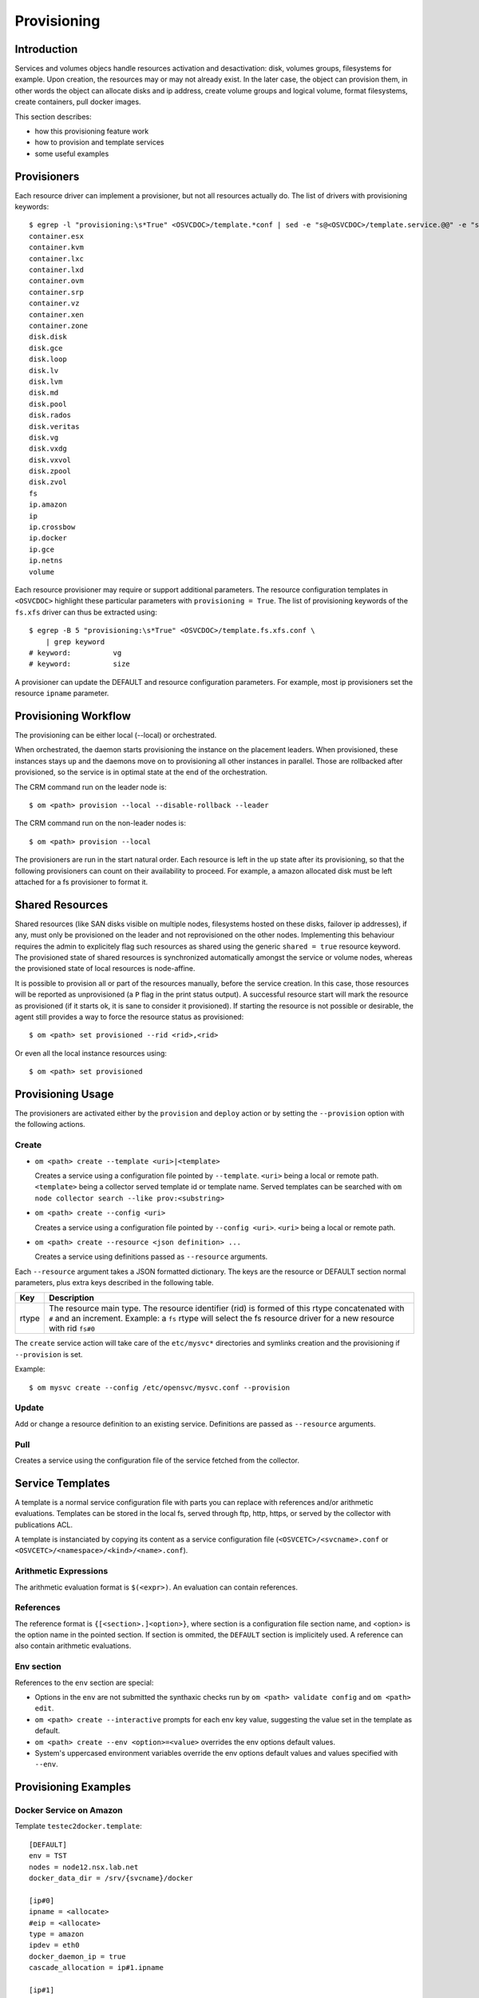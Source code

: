 .. _agent-service-provisioning:

Provisioning
************

Introduction
============

Services and volumes objecs handle resources activation and desactivation: disk, volumes groups, filesystems for example. Upon creation, the resources may or may not already exist. In the later case, the object can provision them, in other words the object can allocate disks and ip address, create volume groups and logical volume, format filesystems, create containers, pull docker images.

This section describes:

* how this provisioning feature work
* how to provision and template services
* some useful examples

Provisioners
============

Each resource driver can implement a provisioner, but not all resources actually do. The list of drivers with provisioning keywords::

	$ egrep -l "provisioning:\s*True" <OSVCDOC>/template.*conf | sed -e "s@<OSVCDOC>/template.service.@@" -e "s@.conf@@" | grep -v "fs\."
	container.esx
	container.kvm
	container.lxc
	container.lxd
	container.ovm
	container.srp
	container.vz
	container.xen
	container.zone
	disk.disk
	disk.gce
	disk.loop
	disk.lv
	disk.lvm
	disk.md
	disk.pool
	disk.rados
	disk.veritas
	disk.vg
	disk.vxdg
	disk.vxvol
	disk.zpool
	disk.zvol
	fs
	ip.amazon
	ip
	ip.crossbow
	ip.docker
	ip.gce
	ip.netns
	volume

Each resource provisioner may require or support additional parameters. The resource configuration templates in ``<OSVCDOC>`` highlight these particular parameters with ``provisioning = True``. The list of provisioning keywords of the ``fs.xfs`` driver can thus be extracted using::

        $ egrep -B 5 "provisioning:\s*True" <OSVCDOC>/template.fs.xfs.conf \
            | grep keyword
        # keyword:          vg
        # keyword:          size

A provisioner can update the DEFAULT and resource configuration parameters. For example, most ip provisioners set the resource ``ipname`` parameter.


Provisioning Workflow
=====================

The provisioning can be either local (--local) or orchestrated.

When orchestrated, the daemon starts provisioning the instance on the placement leaders. When provisioned, these instances stays ``up`` and the daemons move on to provisioning all other instances in parallel. Those are rollbacked after provisioned, so the service is in optimal state at the end of the orchestration.

The CRM command run on the leader node is::

	$ om <path> provision --local --disable-rollback --leader

The CRM command run on the non-leader nodes is::

	$ om <path> provision --local

The provisioners are run in the start natural order. Each resource is left in the ``up`` state after its provisioning, so that the following provisioners can count on their availability to proceed. For example, a amazon allocated disk must be left attached for a fs provisioner to format it.

Shared Resources
================

Shared resources (like SAN disks visible on multiple nodes, filesystems hosted on these disks, failover ip addresses), if any, must only be provisioned on the leader and not reprovisioned on the other nodes. Implementing this behaviour requires the admin to explicitely flag such resources as shared using the generic ``shared = true`` resource keyword. The provisioned state of shared resources is synchronized automatically amongst the service or volume nodes, whereas the provisioned state of local resources is node-affine.

It is possible to provision all or part of the resources manually, before the service creation. In this case, those resources will be reported as unprovisioned (a ``P`` flag in the print status output). A successful resource start will mark the resource as provisioned (if it starts ok, it is sane to consider it provisioned). If starting the resource is not possible or desirable, the agent still provides a way to force the resource status as provisioned::

	$ om <path> set provisioned --rid <rid>,<rid>

Or even all the local instance resources using::

	$ om <path> set provisioned

Provisioning Usage
==================

The provisioners are activated either by the ``provision`` and ``deploy`` action or by setting the ``--provision`` option with the following actions.

Create
++++++

* ``om <path> create --template <uri>|<template>``

  Creates a service using a configuration file pointed by ``--template``. ``<uri>`` being a local or remote path. ``<template>`` being a collector served template id or template name. Served templates can be searched with ``om node collector search --like prov:<substring>``

* ``om <path> create --config <uri>``

  Creates a service using a configuration file pointed by ``--config <uri>``. ``<uri>`` being a local or remote path.

* ``om <path> create --resource <json definition> ...``

  Creates a service using definitions passed as ``--resource`` arguments.

Each ``--resource`` argument takes a JSON formatted dictionary. The keys are the resource or DEFAULT section normal parameters, plus extra keys described in the following table.

+----------+-------------------------------------------------------------------------------------------------------------------------------------------------------------+
| Key      | Description                                                                                                                                                 |
+==========+=============================================================================================================================================================+
| rtype    | The resource main type. The resource identifier (rid) is formed of this rtype concatenated with ``#`` and an increment. Example: a ``fs`` rtype will select |
|          | the fs resource driver for a new resource with rid ``fs#0``                                                                                                 |
+----------+-------------------------------------------------------------------------------------------------------------------------------------------------------------+

The ``create`` service action will take care of the ``etc/mysvc*`` directories and symlinks creation and the provisioning if ``--provision`` is set.

Example::

  $ om mysvc create --config /etc/opensvc/mysvc.conf --provision

Update
++++++

Add or change a resource definition to an existing service. Definitions are passed as ``--resource`` arguments.

Pull
++++

Creates a service using the configuration file of the service fetched from the collector.

Service Templates
=================

A template is a normal service configuration file with parts you can replace with references and/or arithmetic evaluations. Templates can be stored in the local fs, served through ftp, http, https, or served by the collector with publications ACL.

A template is instanciated by copying its content as a service configuration file (``<OSVCETC>/<svcname>.conf`` or ``<OSVCETC>/<namespace>/<kind>/<name>.conf``).

Arithmetic Expressions
++++++++++++++++++++++

The arithmetic evaluation format is ``$(<expr>)``. An evaluation can contain references.

References
++++++++++

The reference format is ``{[<section>.]<option>}``, where section is a configuration file section name, and <option> is the option name in the pointed section. If section is ommited, the ``DEFAULT`` section is implicitely used. A reference can also contain arithmetic evaluations.

.. seealso:: :ref:`agent-service-references`

Env section
+++++++++++

References to the ``env`` section are special:

* Options in the ``env`` are not submitted the synthaxic checks run by ``om <path> validate config`` and ``om <path> edit``.

* ``om <path> create --interactive`` prompts for each env key value, suggesting the value set in the template as default.

* ``om <path> create --env <option>=<value>`` overrides the env options default values.

* System's uppercased environment variables override the env options default values and values specified with ``--env``.


Provisioning Examples
=====================

Docker Service on Amazon
++++++++++++++++++++++++

Template ``testec2docker.template``:

::

  [DEFAULT]
  env = TST
  nodes = node12.nsx.lab.net
  docker_data_dir = /srv/{svcname}/docker
  
  [ip#0]
  ipname = <allocate>
  #eip = <allocate>
  type = amazon
  ipdev = eth0
  docker_daemon_ip = true
  cascade_allocation = ip#1.ipname
  
  [ip#1]
  ipname = localhost
  ipdev = eth0
  
  [disk#0]
  type = amazon
  volumes = <size=15>
  
  [fs#0]
  type = btrfs
  mnt_opt = defaults,subvol=docker
  mnt = /srv/{svcname}/docker
  standby = true
  dev = /var/lib/opensvc/{svcname}/dev/disk.0.0
  
  [fs#1]
  type = btrfs
  mnt_opt = defaults,subvol=data
  mnt = /srv/{svcname}/data
  dev = /var/lib/opensvc/{svcname}/dev/disk.0.0
  
  [container#0]
  image = ubuntu:14.10
  type = docker
  run_args = --net=bridge -p 80:80
  command = /bin/bash
  
  [container#1]
  image = nginx:latest
  type = docker
  netns = container#0
  
  [sync#0]
  type = docker
  target = nodes drpnodes
  
  [sync#1]
  src = {svcname}.fs.0:data
  dst = {svcname}.fs.0:data
  type = btrfs
  target = drpnodes

Provision:

::

  $ om testec2docker4.nsx.lab.net --config testec2docker.template --provision create --leader --disable-rollback
  INFO    testec2docker4.nsx.lab.net                  svcmgr -s testec2docker4.nsx.lab.net --config /etc/opensvc/testec2docker4.nsx.lab.net.conf --provision create
  INFO    testec2docker4.nsx.lab.net.ip#0             aws --output=json ec2 assign-private-ip-addresses --network-interface-id eni-033adc4b --secondary-private-ip-address-count 1
  INFO    testec2docker4.nsx.lab.net.ip#0             public ip already provisioned
  INFO    testec2docker4.nsx.lab.net.ip#0             cascade 10.0.0.221 to ip#1.ipname
  INFO    testec2docker4.nsx.lab.net.ip#0             provisioned
  INFO    testec2docker4.nsx.lab.net.ip#0             ec2 ip 10.0.0.221 is already assigned to this node
  INFO    testec2docker4.nsx.lab.net.ip#1             checking 10.0.0.221 availability
  INFO    testec2docker4.nsx.lab.net.ip#1             ifconfig eth0:3 10.0.0.221 netmask 255.255.255.0 up
  INFO    testec2docker4.nsx.lab.net.ip#1             arping -U -c 1 -I eth0 -s 10.0.0.221 10.0.0.221
  INFO    testec2docker4.nsx.lab.net.disk#0           aws --output=json ec2 create-volume --size 15 --availability-zone us-west-2b
  INFO    testec2docker4.nsx.lab.net.disk#0           vol-464a8f87 state: creating
  INFO    testec2docker4.nsx.lab.net.disk#0           vol-464a8f87 state: creating
  INFO    testec2docker4.nsx.lab.net.disk#0           vol-464a8f87 state: available
  INFO    testec2docker4.nsx.lab.net.disk#0           provisioned
  INFO    testec2docker4.nsx.lab.net.disk#0           aws --output=json ec2 attach-volume --instance-id i-40753486 --volume-id vol-464a8f87 --device /dev/sdh
  INFO    testec2docker4.nsx.lab.net.disk#0           /dev/xvdh is not present yet
  INFO    testec2docker4.nsx.lab.net.disk#0           /dev/xvdh is not present yet
  INFO    testec2docker4.nsx.lab.net.disk#0           /dev/xvdh is not present yet
  INFO    testec2docker4.nsx.lab.net.disk#0           /dev/xvdh is not present yet
  INFO    testec2docker4.nsx.lab.net.disk#0           /dev/xvdh is not present yet
  INFO    testec2docker4.nsx.lab.net.fs#1             /var/lib/opensvc/testec2docker4.nsx.lab.net/dev/disk.0.0 is not formatted
  INFO    testec2docker4.nsx.lab.net.fs#1             mkfs.btrfs /var/lib/opensvc/testec2docker4.nsx.lab.net/dev/disk.0.0
  WARNING testec2docker4.nsx.lab.net.fs#1             command succesful but stderr:
  Turning ON incompat feature 'extref': increased hardlink limit per file to 65536
  INFO    testec2docker4.nsx.lab.net.fs#1             output:
  WARNING! - Btrfs v3.12 IS EXPERIMENTAL
  WARNING! - see http://btrfs.wiki.kernel.org before using
  fs created label (null) on /var/lib/opensvc/testec2docker4.nsx.lab.net/dev/disk.0.0
  nodesize 16384 leafsize 16384 sectorsize 4096 size 15.00GiB
  Btrfs v3.12
  INFO    testec2docker4.nsx.lab.net.fs#1             mount -t btrfs -o subvolid=0 /var/lib/opensvc/testec2docker4.nsx.lab.net/dev/disk.0.0 /tmp/tmpuVZnvv
  INFO    testec2docker4.nsx.lab.net.fs#1             btrfs filesystem label /tmp/tmpuVZnvv testec2docker4.nsx.lab.net.fs.1
  INFO    testec2docker4.nsx.lab.net.fs#1             btrfs subvol create /tmp/tmpuVZnvv/data
  INFO    testec2docker4.nsx.lab.net.fs#1             output:
  Create subvolume '/tmp/tmpuVZnvv/data'
  INFO    testec2docker4.nsx.lab.net.fs#1             umount /tmp/tmpuVZnvv
  INFO    testec2docker4.nsx.lab.net.fs#1             provisioned
  INFO    testec2docker4.nsx.lab.net.fs#1             btrfs device scan
  INFO    testec2docker4.nsx.lab.net.fs#1             output:
  Scanning for Btrfs filesystems
  INFO    testec2docker4.nsx.lab.net.fs#1             mount -t btrfs -o defaults,subvol=data LABEL=testec2docker4.nsx.lab.net.fs.1 /srv/testec2docker4.nsx.lab.net/data
  INFO    testec2docker4.nsx.lab.net.fs#0             mount -t btrfs -o subvolid=0 /var/lib/opensvc/testec2docker4.nsx.lab.net/dev/disk.0.0 /tmp/tmpNPV_d8
  INFO    testec2docker4.nsx.lab.net.fs#0             btrfs subvol create /tmp/tmpNPV_d8/docker
  INFO    testec2docker4.nsx.lab.net.fs#0             output:
  Create subvolume '/tmp/tmpNPV_d8/docker'
  INFO    testec2docker4.nsx.lab.net.fs#0             umount /tmp/tmpNPV_d8
  INFO    testec2docker4.nsx.lab.net.fs#0             provisioned
  INFO    testec2docker4.nsx.lab.net.fs#0             btrfs device scan
  INFO    testec2docker4.nsx.lab.net.fs#0             output:
  Scanning for Btrfs filesystems
  INFO    testec2docker4.nsx.lab.net.fs#0             mount -t btrfs -o defaults,subvol=docker LABEL=testec2docker4.nsx.lab.net.fs.1 /srv/testec2docker4.nsx.lab.net/docker
  INFO    testec2docker4.nsx.lab.net.container#0      starting docker daemon
  INFO    testec2docker4.nsx.lab.net.container#0      docker -H unix:///var/lib/opensvc/testec2docker4.nsx.lab.net/docker.sock -r=false -d -g /srv/testec2docker4.nsx.lab.net/docker -p /var/lib/opensvc/testec2docker4.nsx.lab.net/docker.pid --ip 10.0.0.221 --exec-opt native.cgroupdriver=cgroupfs
  INFO    testec2docker4.nsx.lab.net.container#0      docker -H unix:///var/lib/opensvc/testec2docker4.nsx.lab.net/docker.sock run -t -i -d --name=testec2docker4.nsx.lab.net.container.0 --net=bridge -p 80:80 -v /etc/localtime:/etc/localtime:ro --cgroup-parent /testec2docker4.nsx.lab.net/container.docker/container.0 ubuntu:14.10 /bin/bash
  WARNING testec2docker4.nsx.lab.net.container#0      command succesful but stderr:
  Unable to find image 'ubuntu:14.10' locally
  14.10: Pulling from ubuntu
  6d370c930acc: Pulling fs layer
  9a63f1e91c4c: Pulling fs layer
  74364530838d: Pulling fs layer
  dce38fb57986: Pulling fs layer
  dce38fb57986: Pulling fs layer
  dce38fb57986: Layer already being pulled by another client. Waiting.
  74364530838d: Verifying Checksum
  74364530838d: Download complete
  dce38fb57986: Verifying Checksum
  dce38fb57986: Download complete
  dce38fb57986: Download complete
  9a63f1e91c4c: Verifying Checksum
  9a63f1e91c4c: Download complete
  6d370c930acc: Verifying Checksum
  6d370c930acc: Download complete
  6d370c930acc: Pull complete
  9a63f1e91c4c: Pull complete
  74364530838d: Pull complete
  dce38fb57986: Pull complete
  dce38fb57986: Already exists
  ubuntu:14.10: The image you are pulling has been verified. Important: image verification is a tech preview feature and should not be relied on to provide security.
  Digest: sha256:6341c688b4b0b82ec735389b3c97df8cf2831b8cb8bd1856779130a86574ac5c
  Status: Downloaded newer image for ubuntu:14.10
  INFO    testec2docker4.nsx.lab.net.container#0      output:
  bed299be99fabccf55087d0af1e9ebcf886158c5f83c32efd0819c457c579d03
  INFO    testec2docker4.nsx.lab.net.container#0      wait for container up status
  INFO    testec2docker4.nsx.lab.net.container#0      wait for container operational
  INFO    testec2docker4.nsx.lab.net.container#1      docker -H unix:///var/lib/opensvc/testec2docker4.nsx.lab.net/docker.sock run -t -i -d --name=testec2docker4.nsx.lab.net.container.1 -v /etc/localtime:/etc/localtime:ro --net=container:testec2docker4.nsx.lab.net.container.0 --cgroup-parent /testec2docker4.nsx.lab.net/container.docker/container.1 nginx:latest
  WARNING testec2docker4.nsx.lab.net.container#1      command succesful but stderr:
  Unable to find image 'nginx:latest' locally
  latest: Pulling from nginx
  843e2bded498: Pulling fs layer
  8c00acfb0175: Pulling fs layer
  426ac73b867e: Pulling fs layer
  d6c6bbd63f57: Pulling fs layer
  4ac684e3f295: Pulling fs layer
  91391bd3c4d3: Pulling fs layer
  b4587525ed53: Pulling fs layer
  0240288f5187: Pulling fs layer
  28c109ec1572: Pulling fs layer
  063d51552dac: Pulling fs layer
  d8a70839d961: Pulling fs layer
  ceab60537ad2: Pulling fs layer
  063d51552dac: Verifying Checksum
  063d51552dac: Download complete
  ceab60537ad2: Verifying Checksum
  ceab60537ad2: Download complete
  28c109ec1572: Verifying Checksum
  28c109ec1572: Download complete
  91391bd3c4d3: Verifying Checksum
  91391bd3c4d3: Download complete
  426ac73b867e: Verifying Checksum
  426ac73b867e: Download complete
  4ac684e3f295: Verifying Checksum
  4ac684e3f295: Download complete
  0240288f5187: Verifying Checksum
  0240288f5187: Download complete
  d6c6bbd63f57: Verifying Checksum
  d6c6bbd63f57: Download complete
  8c00acfb0175: Verifying Checksum
  8c00acfb0175: Download complete
  d8a70839d961: Verifying Checksum
  d8a70839d961: Download complete
  b4587525ed53: Verifying Checksum
  b4587525ed53: Download complete
  843e2bded498: Verifying Checksum
  843e2bded498: Download complete
  843e2bded498: Pull complete
  8c00acfb0175: Pull complete
  426ac73b867e: Pull complete
  d6c6bbd63f57: Pull complete
  4ac684e3f295: Pull complete
  91391bd3c4d3: Pull complete
  b4587525ed53: Pull complete
  0240288f5187: Pull complete
  28c109ec1572: Pull complete
  063d51552dac: Pull complete
  d8a70839d961: Pull complete
  ceab60537ad2: Pull complete
  Digest: sha256:9d0768452fe8f43c23292d24ec0fbd0ce06c98f776a084623d62ee12c4b7d58c
  Status: Downloaded newer image for nginx:latest
  INFO    testec2docker4.nsx.lab.net.container#1      output:
  3512b1265a540d74d4deb1598434e9be7ddc14252a85b94b372d81cb3a5a8b34
  INFO    testec2docker4.nsx.lab.net.container#1      wait for container up status
  INFO    testec2docker4.nsx.lab.net.container#1      wait for container operational
  send /etc/opensvc/testec2docker4.nsx.lab.net.conf to collector ... OK
  update /var/lib/opensvc/testec2docker4.nsx.lab.net.push timestamp ... OK

Docker Service on Amazon, Btrfs on Lvm
++++++++++++++++++++++++++++++++++++++

Template:

::

  [DEFAULT]
  env = TST
  docker_data_dir = /srv/{svcname}/docker
  docker_daemon_args = --storage-driver=btrfs
  app = NSX
   
  [disk#0]
  type = amazon
  volumes = <size=15>
  
  [disk#1]
  type = lvm
  name = {svcname}
  pvs = /var/lib/opensvc/{svcname}/dev/disk.0.0
  
  [fs#1]
  type = btrfs
  mnt = /srv/{svcname}
  dev = /dev/{svcname}/root
  mnt_opt = defaults,subvol=root
  vg = {svcname}
  size = 14G
   
  [fs#2]
  type = btrfs
  mnt = /srv/{svcname}/data
  dev = /dev/{svcname}/root
  mnt_opt = defaults,subvol=data
   
  [fs#3]
  type = btrfs
  mnt = /srv/{svcname}/docker
  dev = /dev/{svcname}/root
  mnt_opt = defaults,subvol=docker
   
  [container#0]
  type = docker
  image = google/pause
  rm = true
   
  [container#1]
  type = docker
  image = ubuntu:latest
  netns = container#0
  run_args = -v /srv/{svcname}/data:/data:rw
  command = /bin/bash

Docker Service on Amazon, Btrfs on Md Raid
++++++++++++++++++++++++++++++++++++++++++

Template:

::

  [DEFAULT]
  env = TST
  docker_data_dir = /srv/{svcname}/docker
  docker_daemon_args = --storage-driver=btrfs
  app = NSX
   
  [disk#0]
  type = amazon
  volumes = <size=5> <size-5> <size-5>
  
  [disk#1]
  type = md
  uuid = 
  devs = /var/lib/opensvc/{svcname}/dev/disk.0.0 /var/lib/opensvc/{svcname}/dev/disk.0.1 /var/lib/opensvc/{svcname}/dev/disk.0.2
  spares = 1
  chunk = 1m
  level = 1
  
  [fs#1]
  type = btrfs
  mnt = /srv/{svcname}
  dev = /dev/md/{svcname}.disk.1
  mnt_opt = defaults,subvol=root
   
  [fs#2]
  type = btrfs
  mnt = /srv/{svcname}/data
  dev = /dev/md/{svcname}.disk.1
  mnt_opt = defaults,subvol=data
   
  [fs#3]
  type = btrfs
  mnt = /srv/{svcname}/docker
  dev = /dev/md/{svcname}.disk.1
  mnt_opt = defaults,subvol=docker
   
  [container#0]
  type = docker
  image = google/pause
  rm = true


Cluster-Ready HAProxy Service on Amazon
+++++++++++++++++++++++++++++++++++++++

Single command provisioning:

::

  om haproxy1.nsx.lab.net create --provision --leader --disable-rollback \
    --resource '{"rtype": "DEFAULT", "nodes": "node12.nsx.lab.net", "docker_data_dir": "/srv/haproxy1.nsx.lab.net/docker", "env": "TST"}' \
    --resource '{"rtype": "ip", "type": "amazon", "ipname": "<allocate>", "ipdev": "eth0", "docker_daemon_ip": true, "cascade_allocation": "ip#1.ipname"}' \
    --resource '{"rtype": "ip", "ipdev": "eth0", "ipname": ""}' \
    --resource '{"rtype": "disk", "type": "amazon", "volumes": "<size=5>"}' \
    --resource '{"rtype": "fs", "type": "btrfs", "mnt_opt": "defaults,subvol=docker", "mnt": "/srv/haproxy1.nsx.lab.net/docker", "dev": "/var/lib/opensvc/haproxy1.nsx.lab.net/dev/disk.0.0"}' \
    --resource '{"rtype": "fs", "type": "btrfs", "mnt_opt": "defaults,subvol=data", "mnt": "/srv/haproxy1.nsx.lab.net/data", "dev": "/var/lib/opensvc/haproxy1.nsx.lab.net/dev/disk.0.0"}' \
    --resource '{"rtype": "container", "type": "docker", "image": "haproxy", "run_args": "-v /etc/localtime:/etc/localtime:ro -v /srv/haproxy1.nsx.lab.net/data:/data -p 80:80 -p 443:443 --net=bridge", "command": "haproxy -db -f /data/etc/haproxy.cfg"}'

Example haproxy.cfg file in ``/srv/haproxy1.nsx.lab.net/data/etc/haproxy.cfg``:

::

  global
  	daemon
  	maxconn 256
  
  defaults
  	mode http
  	timeout connect 5000ms
  	timeout client 50000ms
  	timeout server 50000ms
  
  frontend http-in
  	bind *:80
  	default_backend servers
  
  backend servers
  	server server1 10.0.0.60:8000 maxconn 32
  	server server1 10.0.0.61:8000 maxconn 32



